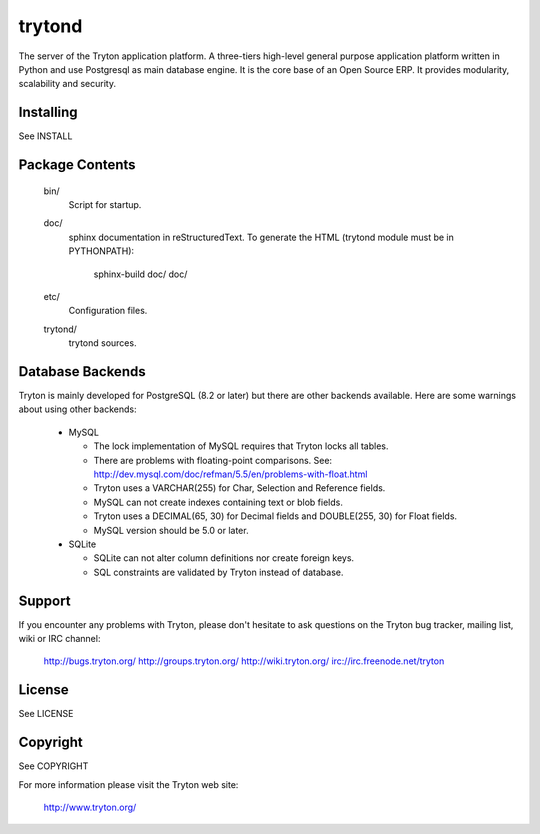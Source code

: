 trytond
=======

The server of the Tryton application platform.
A three-tiers  high-level general purpose application platform
written in Python and use Postgresql as main database engine.
It is the core base of an Open Source ERP.
It provides modularity, scalability and security.

Installing
----------

See INSTALL

Package Contents
----------------

  bin/
      Script for startup.

  doc/
      sphinx documentation in reStructuredText.
      To generate the HTML (trytond module must be in PYTHONPATH):

        sphinx-build doc/ doc/

  etc/
      Configuration files.

  trytond/
      trytond sources.

Database Backends
-----------------

Tryton is mainly developed for PostgreSQL (8.2 or later) but there are other 
backends available. Here are some warnings about using other backends:

  * MySQL

    * The lock implementation of MySQL requires that Tryton locks all tables.

    * There are problems with floating-point comparisons.
      See: http://dev.mysql.com/doc/refman/5.5/en/problems-with-float.html

    * Tryton uses a VARCHAR(255) for Char, Selection and Reference fields.

    * MySQL can not create indexes containing text or blob fields.

    * Tryton uses a DECIMAL(65, 30) for Decimal fields and DOUBLE(255, 30) for
      Float fields.

    * MySQL version should be 5.0 or later.

  * SQLite

    * SQLite can not alter column definitions nor create foreign keys.

    * SQL constraints are validated by Tryton instead of database.

Support
-------

If you encounter any problems with Tryton, please don't hesitate to ask
questions on the Tryton bug tracker, mailing list, wiki or IRC channel:

  http://bugs.tryton.org/
  http://groups.tryton.org/
  http://wiki.tryton.org/
  irc://irc.freenode.net/tryton

License
-------

See LICENSE

Copyright
---------

See COPYRIGHT


For more information please visit the Tryton web site:

  http://www.tryton.org/


